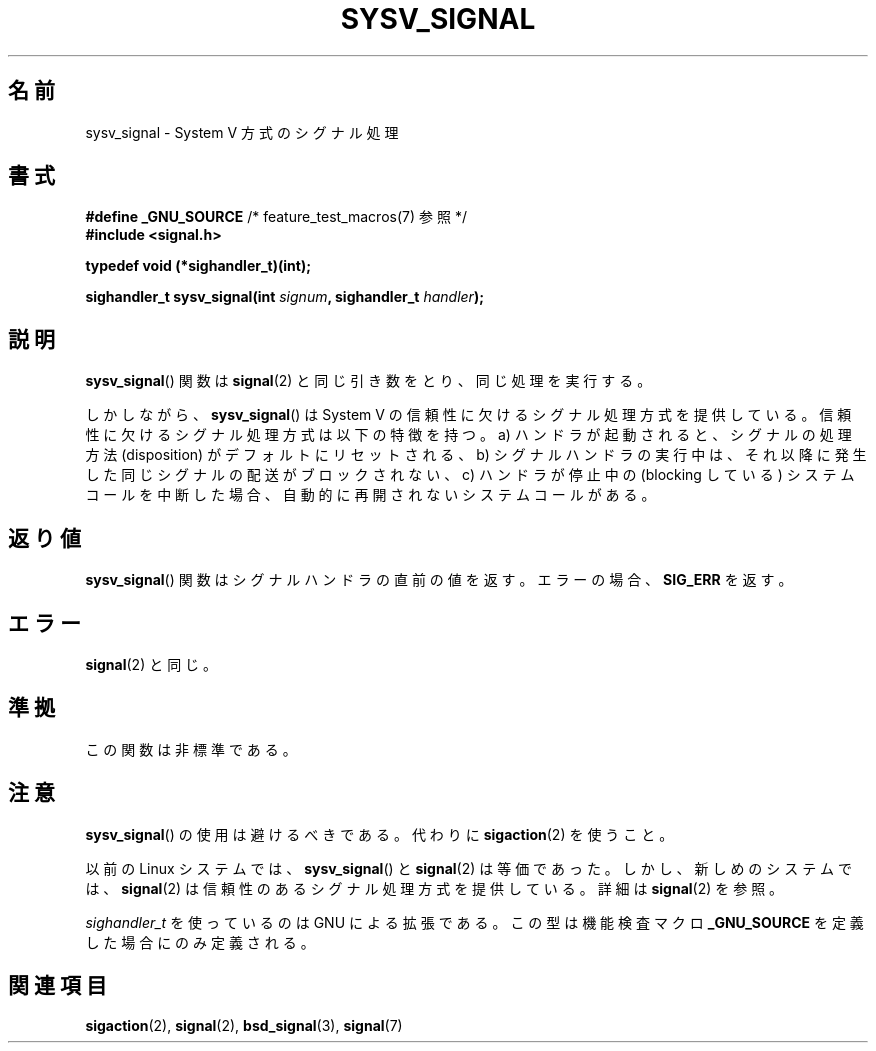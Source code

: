 .\" Copyright (c) 2007 Michael Kerrisk <mtk.manpages@gmail.com>
.\"
.\" Permission is granted to make and distribute verbatim copies of this
.\" manual provided the copyright notice and this permission notice are
.\" preserved on all copies.
.\"
.\" Permission is granted to copy and distribute modified versions of this
.\" manual under the conditions for verbatim copying, provided that the
.\" entire resulting derived work is distributed under the terms of a
.\" permission notice identical to this one.
.\"
.\" Since the Linux kernel and libraries are constantly changing, this
.\" manual page may be incorrect or out-of-date.  The author(s) assume no
.\" responsibility for errors or omissions, or for damages resulting from
.\" the use of the information contained herein.  The author(s) may not
.\" have taken the same level of care in the production of this manual,
.\" which is licensed free of charge, as they might when working
.\" professionally.
.\"
.\" Formatted or processed versions of this manual, if unaccompanied by
.\" the source, must acknowledge the copyright and authors of this work.
.\"
.\" Japanese Version Copyright (c) 2007  Akihiro MOTOKI
.\"         all rights reserved.
.\" Translated 2007-06-02, Akihiro MOTOKI <amotoki@dd.iij4u.or.jp>
.\" 
.\"WORD:	reliable	信頼性のある
.\"WORD:	unreliable	信頼性に欠ける
.\"WORD:	signal semantics	シグナル処理方式
.\" 
.TH SYSV_SIGNAL 3 2007-05-04 "" "Linux Programmer's Manual"
.SH 名前
sysv_signal \- System V 方式のシグナル処理
.SH 書式
.BR "#define _GNU_SOURCE" "         /* feature_test_macros(7) 参照 */"
.br
.B #include <signal.h>
.sp
.B typedef void (*sighandler_t)(int);
.sp
.BI "sighandler_t sysv_signal(int " signum ", sighandler_t " handler );
.SH 説明
.BR sysv_signal ()
関数は
.BR signal (2)
と同じ引き数をとり、同じ処理を実行する。

しかしながら、
.BR sysv_signal ()
は System V の信頼性に欠けるシグナル処理方式を提供している。
信頼性に欠けるシグナル処理方式は以下の特徴を持つ。
a) ハンドラが起動されると、シグナルの処理方法 (disposition) が
デフォルトにリセットされる、
b) シグナルハンドラの実行中は、それ以降に発生した同じシグナルの配送が
ブロックされない、
c) ハンドラが停止中の (blocking している) システムコールを中断した場合、
自動的に再開されないシステムコールがある。
.SH 返り値
.BR sysv_signal ()
関数はシグナルハンドラの直前の値を返す。
エラーの場合、
.B SIG_ERR
を返す。
.SH エラー
.BR signal (2)
と同じ。
.SH 準拠
この関数は非標準である。
.SH 注意
.BR sysv_signal ()
の使用は避けるべきである。代わりに
.BR sigaction (2)
を使うこと。

以前の Linux システムでは、
.BR sysv_signal ()
と
.BR signal (2)
は等価であった。しかし、新しめのシステムでは、
.BR signal (2)
は信頼性のあるシグナル処理方式を提供している。
詳細は
.BR signal (2)
を参照。

.I sighandler_t
を使っているのは GNU による拡張である。
この型は機能検査マクロ
.B _GNU_SOURCE
を定義した場合にのみ定義される。
.SH 関連項目
.BR sigaction (2),
.BR signal (2),
.BR bsd_signal (3),
.BR signal (7)

